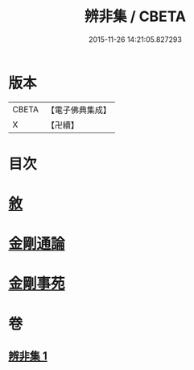 #+TITLE: 辨非集 / CBETA
#+DATE: 2015-11-26 14:21:05.827293
* 版本
 |     CBETA|【電子佛典集成】|
 |         X|【卍續】    |

* 目次
* [[file:KR6e0138_001.txt::001-0584a2][敘]]
* [[file:KR6e0138_001.txt::001-0584a8][金剛通論]]
* [[file:KR6e0138_001.txt::0586b20][金剛事苑]]
* 卷
** [[file:KR6e0138_001.txt][辨非集 1]]
